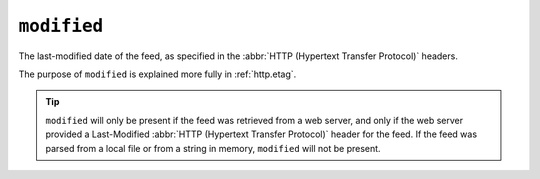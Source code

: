 ``modified``
===================

The last-modified date of the feed, as specified in the
:abbr:`HTTP (Hypertext Transfer Protocol)` headers.

The purpose of ``modified`` is explained more fully in :ref:`http.etag`.

.. tip::

    ``modified`` will only be present if the feed was retrieved from a web
    server, and only if the web server provided a Last-Modified
    :abbr:`HTTP (Hypertext Transfer Protocol)` header for the feed.  If the feed
    was parsed from a local file or from a string in memory, ``modified``
    will not be present.
